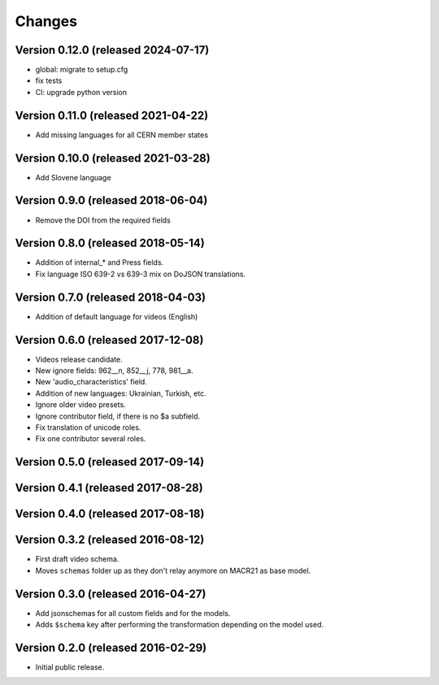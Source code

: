 Changes
=======

Version 0.12.0 (released 2024-07-17)
-----------------------------------

- global: migrate to setup.cfg
- fix tests
- CI: upgrade python version

Version 0.11.0 (released 2021-04-22)
-----------------------------------
- Add missing languages for all CERN member states

Version 0.10.0 (released 2021-03-28)
-----------------------------------
- Add Slovene language

Version 0.9.0 (released 2018-06-04)
-----------------------------------
- Remove the DOI from the required fields

Version 0.8.0 (released 2018-05-14)
-----------------------------------

- Addition of internal_* and Press fields.
- Fix language ISO 639-2 vs 639-3 mix on DoJSON translations.

Version 0.7.0 (released 2018-04-03)
-----------------------------------

- Addition of default language for videos (English)

Version 0.6.0 (released 2017-12-08)
-----------------------------------

- Videos release candidate.
- New ignore fields: 962__n, 852__j, 778, 981__a.
- New 'audio_characteristics' field.
- Addition of new languages: Ukrainian, Turkish, etc.
- Ignore older video presets.
- Ignore contributor field, if there is no $a subfield.
- Fix translation of unicode roles.
- Fix one contributor several roles.

Version 0.5.0 (released 2017-09-14)
-----------------------------------

Version 0.4.1 (released 2017-08-28)
-----------------------------------

Version 0.4.0 (released 2017-08-18)
-----------------------------------

Version 0.3.2 (released 2016-08-12)
-----------------------------------

- First draft video schema.
- Moves ``schemas`` folder up as they don't relay anymore on MACR21 as base
  model.


Version 0.3.0 (released 2016-04-27)
-----------------------------------

- Add jsonschemas for all custom fields and for the models.
- Adds ``$schema`` key after performing the transformation depending on
  the model used.

Version 0.2.0 (released 2016-02-29)
-----------------------------------

- Initial public release.
